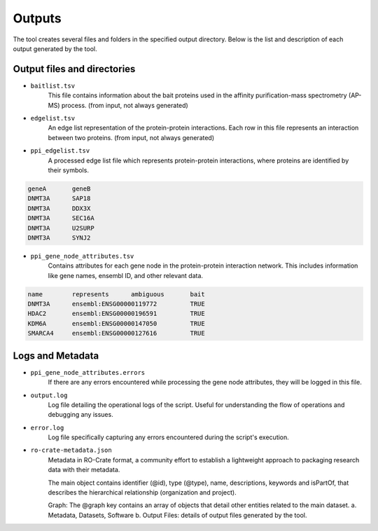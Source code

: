 =======
Outputs
=======

The tool creates several files and folders in the specified output directory.
Below is the list and description of each output generated by the tool.

Output files and directories
-----------------------------

- ``baitlist.tsv``
    This file contains information about the bait proteins used in the affinity purification-mass spectrometry (AP-MS) process.
    (from input, not always generated)

- ``edgelist.tsv``
    An edge list representation of the protein-protein interactions. Each row in this file represents an interaction between two proteins.
    (from input, not always generated)

- ``ppi_edgelist.tsv``
    A processed edge list file which represents protein-protein interactions, where proteins are identified by their symbols.

.. code-block::

    geneA	geneB
    DNMT3A	SAP18
    DNMT3A	DDX3X
    DNMT3A	SEC16A
    DNMT3A	U2SURP
    DNMT3A	SYNJ2

- ``ppi_gene_node_attributes.tsv``
    Contains attributes for each gene node in the protein-protein interaction network. This includes information like gene names, ensembl ID, and other relevant data.

.. code-block::

    name	represents	ambiguous	bait
    DNMT3A	ensembl:ENSG00000119772		TRUE
    HDAC2	ensembl:ENSG00000196591		TRUE
    KDM6A	ensembl:ENSG00000147050		TRUE
    SMARCA4	ensembl:ENSG00000127616		TRUE

Logs and Metadata
-----------------

- ``ppi_gene_node_attributes.errors``
    If there are any errors encountered while processing the gene node attributes, they will be logged in this file.

- ``output.log``
    Log file detailing the operational logs of the script. Useful for understanding the flow of operations and debugging any issues.

- ``error.log``
    Log file specifically capturing any errors encountered during the script's execution.

- ``ro-crate-metadata.json``
    Metadata in RO-Crate format, a community effort to establish a lightweight approach to packaging research data with their metadata.

    The main object contains identifier (@id), type (@type), name, descriptions, keywords and isPartOf, that describes the hierarchical relationship (organization and project).

    Graph: The @graph key contains an array of objects that detail other entities related to the main dataset.
    a. Metadata, Datasets, Software
    b. Output Files: details of output files generated by the tool.

